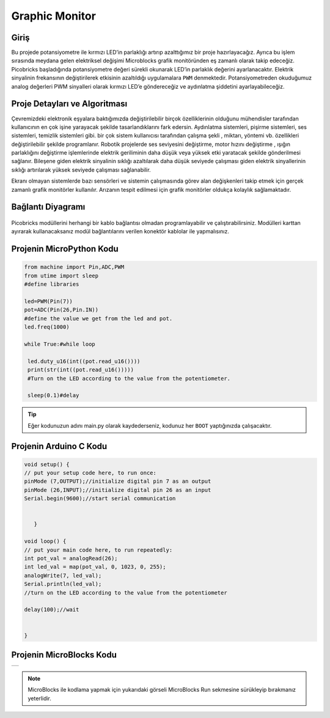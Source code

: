 ###########
Graphic Monitor
###########

Giriş
-------------

Bu projede potansiyometre ile kırmızı LED’in parlaklığı artırıp azalttığımız bir proje hazırlayacağız. Ayrıca bu işlem sırasında meydana gelen elektriksel değişimi Microblocks grafik monitöründen eş zamanlı olarak takip edeceğiz. Picobricks başladığında potansiyometre değeri sürekli okunarak LED’in parlaklık değerini ayarlanacaktır. Elektrik sinyalinin frekansının değiştirilerek etkisinin azaltıldığı uygulamalara ``PWM`` denmektedir. Potansiyometreden okuduğumuz analog değerleri PWM sinyalleri olarak kırmızı LED’e göndereceğiz ve aydınlatma şiddetini ayarlayabileceğiz.


Proje Detayları ve Algoritması
------------------------------
Çevremizdeki elektronik eşyalara baktığımızda değiştirilebilir birçok özelliklerinin olduğunu mühendisler tarafından kullanıcının en çok işine yarayacak şekilde tasarlandıklarını fark edersin. Aydınlatma sistemleri, pişirme sistemleri, ses sistemleri, temizlik sistemleri gibi. bir çok sistem kullanıcısı tarafından çalışma şekli , miktarı, yöntemi  vb. özellikleri değiştirilebilir şekilde programlanır.
Robotik projelerde ses seviyesini değiştirme, motor hızını değiştirme , ışığın parlaklığını değiştirme işlemlerinde elektrik geriliminin daha düşük veya yüksek etki yaratacak şekilde gönderilmesi sağlanır. Bileşene giden elektrik sinyalinin sıklığı azaltılarak daha düşük seviyede çalışması giden elektrik sinyallerinin sıklığı artırılarak yüksek seviyede çalışması sağlanabilir.

Ekranı olmayan sistemlerde bazı sensörleri ve sistemin çalışmasında görev alan değişkenleri takip etmek için gerçek zamanlı grafik monitörler kullanılır. Arızanın tespit edilmesi için grafik monitörler oldukça kolaylık sağlamaktadır.


Bağlantı Diyagramı
--------------

.. figure:: ../_static/graphic-monitor.png      
    :align: center
    :width: 500
    :figclass: align-center
    
.. figure:: ../_static/graphic-monitor1.png      
    :align: center
    :width: 520
    :figclass: align-center


Picobricks modüllerini herhangi bir kablo bağlantısı olmadan programlayabilir ve çalıştırabilirsiniz. Modülleri karttan ayırarak kullanacaksanız modül bağlantılarını verilen konektör kablolar ile yapmalısınız.

Projenin MicroPython Kodu
--------------------------------
.. code-block::

   from machine import Pin,ADC,PWM
   from utime import sleep
   #define libraries

   led=PWM(Pin(7))
   pot=ADC(Pin(26,Pin.IN))
   #define the value we get from the led and pot.
   led.freq(1000)

   while True:#while loop
    
    led.duty_u16(int((pot.read_u16())))
    print(str(int((pot.read_u16()))))
    #Turn on the LED according to the value from the potentiometer.
    
    sleep(0.1)#delay
                 


.. tip::
  Eğer kodunuzun adını main.py olarak kaydederseniz, kodunuz her ``BOOT`` yaptığınızda çalışacaktır.
   
Projenin Arduino C Kodu
-------------------------------


.. code-block::

   void setup() {
   // put your setup code here, to run once:
   pinMode (7,OUTPUT);//initialize digital pin 7 as an output
   pinMode (26,INPUT);//initialize digital pin 26 as an input
   Serial.begin(9600);//start serial communication


      }

   void loop() {
   // put your main code here, to run repeatedly:
   int pot_val = analogRead(26);
   int led_val = map(pot_val, 0, 1023, 0, 255);
   analogWrite(7, led_val);
   Serial.println(led_val);
   //turn on the LED according to the value from the potentiometer
  
   delay(100);//wait


   }



Projenin MicroBlocks Kodu
------------------------------------

+------------------+
||graphic-monitor2||     
+------------------+

.. |graphic-monitor2| image:: _static/graphic-monitor2.png



.. note::
    MicroBlocks ile kodlama yapmak için yukarıdaki görseli MicroBlocks Run sekmesine sürükleyip bırakmanız yeterlidir.
  

    
